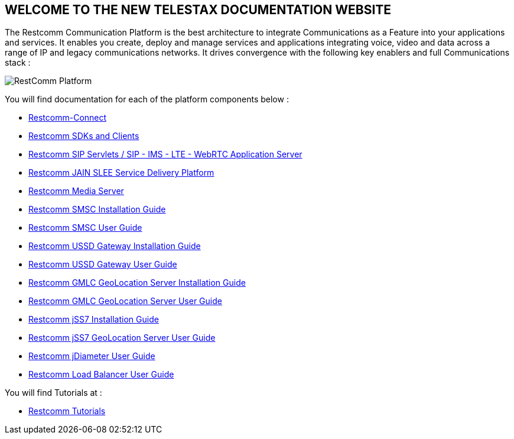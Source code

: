 [.text-center]
== WELCOME TO THE NEW TELESTAX DOCUMENTATION WEBSITE


The Restcomm Communication Platform is the best architecture to integrate Communications as a Feature into your applications and services. It enables you create, deploy and manage services and applications integrating voice, video and data across a range of IP and legacy communications networks. It drives convergence with the following key enablers and full Communications stack :

image::images/RestComm_Platform.png[]

You will find documentation for each of the platform components below :

* link:http://documentation.telestax.com/connect/index.html[Restcomm-Connect]

* link:http://documentation.telestax.com/connect/sdks/index.html[Restcomm SDKs and Clients]

* link:http://documentation.telestax.com/core/sip_servlets/SIP_Servlets_Server_User_html[Restcomm SIP Servlets / SIP - IMS - LTE - WebRTC Application Server]

* link:http://documentation.telestax.com/core/jain_slee/JAIN_SLEE_User_Guide.html[Restcomm JAIN SLEE Service Delivery Platform]

* link:http://documentation.telestax.com/core/media_server/Media_Server_User_Guide.html[Restcomm Media Server]

* link:http://documentation.telestax.com/core/smsc/SMSC_Gateway_Installation_Guide.html[Restcomm SMSC Installation Guide]

* link:http://documentation.telestax.com/core/smsc/SMSC_Gateway_Amdin_Guide.html[Restcomm SMSC User Guide]

* link:http://documentation.telestax.com/core/ussd/USSD_Gateway_Installation_Guide.html[Restcomm USSD Gateway Installation Guide]

* link:http://documentation.telestax.com/core/ussd/USSD_Gateway_Admin_Guide.html[Restcomm USSD Gateway User Guide]

* link:http://documentation.telestax.com/core/gmlc/GMLC_Installation_Guide.html[Restcomm GMLC GeoLocation Server Installation Guide]

* link:http://documentation.telestax.com/core/gmlc/GMLC_Admin_Guide.html[Restcomm GMLC GeoLocation Server User Guide]

* link:http://documentation.telestax.com/core/ss7/SS7_Stack_Installation_Guide.html[Restcomm jSS7 Installation Guide]

* link:http://documentation.telestax.com/core/ss7/SS7_Stack_User_Guide.html[Restcomm jSS7 GeoLocation Server User Guide]

* link:http://documentation.telestax.com/core/diameter/Diameter_User_Guide.html[Restcomm jDiameter User Guide]

* link:http://documentation.telestax.com/core/lb/Load_Balancer_User_Guide.html[Restcomm Load Balancer User Guide]

You will find Tutorials at :

* link:http://documentation.telestax.com/connect/tutorials/index.html[Restcomm Tutorials]
